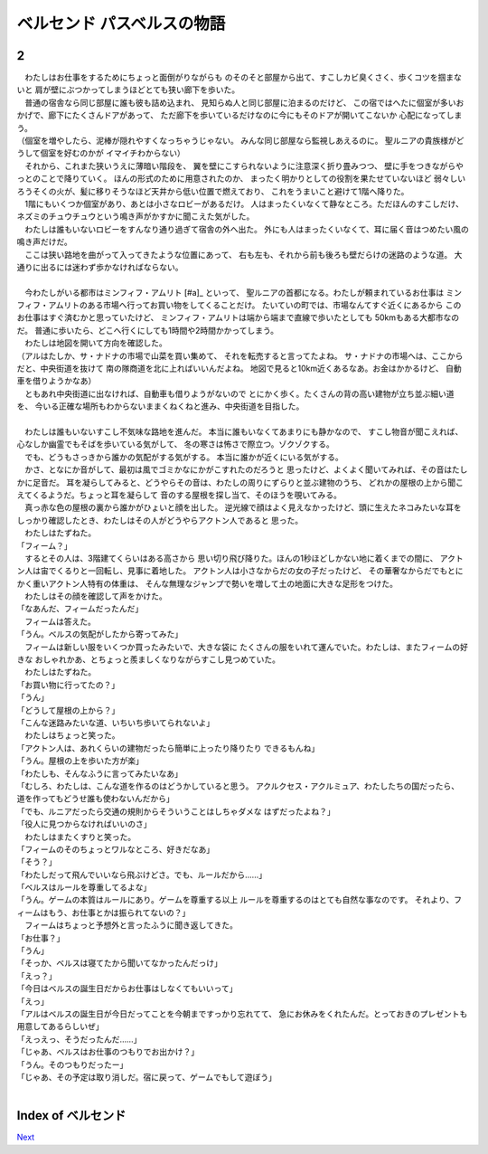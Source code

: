 ベルセンド パスベルスの物語
================================================================================

2
--------------------------------------------------------------------------------

| 　わたしはお仕事をするためにちょっと面倒がりながらも
  のそのそと部屋から出て、すこしカビ臭くさく、歩くコツを掴まないと
  肩が壁にぶつかってしまうほどとても狭い廊下を歩いた。
| 　普通の宿舎なら同じ部屋に誰も彼も詰め込まれ、
  見知らぬ人と同じ部屋に泊まるのだけど、
  この宿ではへたに個室が多いおかげで、廊下にたくさんドアがあって、
  ただ廊下を歩いているだけなのに今にもそのドアが開いてこないか
  心配になってしまう。
| （個室を増やしたら、泥棒が隠れやすくなっちゃうじゃない。
  みんな同じ部屋なら監視しあえるのに。
  聖ルニアの貴族様がどうして個室を好むのかが
  イマイチわからない）
| 　それから、これまた狭いうえに薄暗い階段を、
  翼を壁にこすられないように注意深く折り畳みつつ、
  壁に手をつきながらやっとのことで降りていく。
  ほんの形式のために用意されたのか、
  まったく明かりとしての役割を果たせていないほど
  弱々しいろうそくの火が、髪に移りそうなほど天井から低い位置で燃えており、
  これをうまいこと避けて1階へ降りた。
| 　1階にもいくつか個室があり、あとは小さなロビーがあるだけ。
  人はまったくいなくて静なところ。ただほんのすこしだけ、
  ネズミのチュウチュウという鳴き声がかすかに聞こえた気がした。
| 　わたしは誰もいないロビーをすんなり通り過ぎて宿舎の外へ出た。
  外にも人はまったくいなくて、耳に届く音はつめたい風の鳴き声だけだ。
| 　ここは狭い路地を曲がって入ってきたような位置にあって、
  右も左も、それから前も後ろも壁だらけの迷路のような道。
  大通りに出るには迷わず歩かなければならない。
| 



| 　今わたしがいる都市はミンフィフ・アムリト [#a]_ といって、
  聖ルニアの首都になる。わたしが頼まれているお仕事は
  ミンフィフ・アムリトのある市場へ行ってお買い物をしてくることだけ。
  たいていの町では、市場なんてすぐ近くにあるから
  このお仕事はすぐ済むかと思っていたけど、
  ミンフィフ・アムリトは端から端まで直線で歩いたとしても
  50kmもある大都市なのだ。
  普通に歩いたら、どこへ行くにしても1時間や2時間かかってしまう。
| 　わたしは地図を開いて方向を確認した。
| （アルはたしか、サ・ナドナの市場で山菜を買い集めて、
  それを転売すると言ってたよね。
  サ・ナドナの市場へは、ここからだと、中央街道を抜けて
  南の隊商道を北に上ればいいんだよね。
  地図で見ると10km近くあるなあ。お金はかかるけど、
  自動車を借りようかなあ）
| 　ともあれ中央街道に出なければ、自動車も借りようがないので
  とにかく歩く。たくさんの背の高い建物が立ち並ぶ細い道を、
  今いる正確な場所もわからないままくねくねと進み、中央街道を目指した。
| 



| 　わたしは誰もいないすこし不気味な路地を進んだ。
  本当に誰もいなくてあまりにも静かなので、
  すこし物音が聞こえれば、心なしか幽霊でもそばを歩いている気がして、
  冬の寒さは怖さで際立つ。ゾクゾクする。
| 　でも、どうもさっきから誰かの気配がする気がする。
  本当に誰かが近くにいる気がする。
| 　かさ、となにか音がして、最初は風でゴミかなにかがこすれたのだろうと
  思ったけど、よくよく聞いてみれば、その音はたしかに足音だ。
  耳を凝らしてみると、どうやらその音は、わたしの周りにずらりと並ぶ建物のうち、
  どれかの屋根の上から聞こえてくるようだ。ちょっと耳を凝らして
  音のする屋根を探し当て、そのほうを覗いてみる。
| 　真っ赤な色の屋根の裏から誰かがひょいと顔を出した。
  逆光線で顔はよく見えなかったけど、頭に生えたネコみたいな耳を
  しっかり確認したとき、わたしはその人がどうやらアクトン人であると
  思った。
| 　わたしはたずねた。
| 「フィーム？」
| 　するとその人は、3階建てくらいはある高さから
  思い切り飛び降りた。ほんの1秒ほどしかない地に着くまでの間に、
  アクトン人は宙でくるりと一回転し、見事に着地した。
  アクトン人は小さなからだの女の子だったけど、
  その華奢なからだでもとにかく重いアクトン人特有の体重は、
  そんな無理なジャンプで勢いを増して土の地面に大きな足形をつけた。
| 　わたしはその顔を確認して声をかけた。
| 「なあんだ、フィームだったんだ」
| 　フィームは答えた。
| 「うん。ベルスの気配がしたから寄ってみた」
| 　フィームは新しい服をいくつか買ったみたいで、大きな袋に
  たくさんの服をいれて運んでいた。わたしは、またフィームの好きな
  おしゃれかあ、とちょっと羨ましくなりながらすこし見つめていた。
| 　わたしはたずねた。
| 「お買い物に行ってたの？」
| 「うん」
| 「どうして屋根の上から？」
| 「こんな迷路みたいな道、いちいち歩いてられないよ」
| 　わたしはちょっと笑った。
| 「アクトン人は、あれくらいの建物だったら簡単に上ったり降りたり
  できるもんね」
| 「うん。屋根の上を歩いた方が楽」
| 「わたしも、そんなふうに言ってみたいなあ」
| 「むしろ、わたしは、こんな道を作るのはどうかしていると思う。
  アクルクセス・アクルミュア、わたしたちの国だったら、
  道を作ってもどうせ誰も使わないんだから」
| 「でも、ルニアだったら交通の規則からそういうことはしちゃダメな
  はずだったよね？」
| 「役人に見つからなければいいのさ」
| 　わたしはまたくすりと笑った。
| 「フィームのそのちょっとワルなところ、好きだなあ」
| 「そう？」
| 「わたしだって飛んでいいなら飛ぶけどさ。でも、ルールだから……」
| 「ベルスはルールを尊重してるよな」
| 「うん。ゲームの本質はルールにあり。ゲームを尊重する以上
  ルールを尊重するのはとても自然な事なのです。
  それより、フィームはもう、お仕事とかは振られてないの？」
| 　フィームはちょっと予想外と言ったふうに聞き返してきた。
| 「お仕事？」
| 「うん」
| 「そっか、ベルスは寝てたから聞いてなかったんだっけ」
| 「えっ？」
| 「今日はベルスの誕生日だからお仕事はしなくてもいいって」
| 「えっ」
| 「アルはベルスの誕生日が今日だってことを今朝まですっかり忘れてて、
  急にお休みをくれたんだ。とっておきのプレゼントも用意してあるらしいぜ」
| 「えっえっ、そうだったんだ……」
| 「じゃあ、ベルスはお仕事のつもりでお出かけ？」
| 「うん。そのつもりだったー」
| 「じゃあ、その予定は取り消しだ。宿に戻って、ゲームでもして遊ぼう」
| 






Index of ベルセンド
--------------------------------------------------------------------------------


`Next <https://github.com/pasberth/Bellsend/blob/master/novel/2012-12-14.rst>`_
